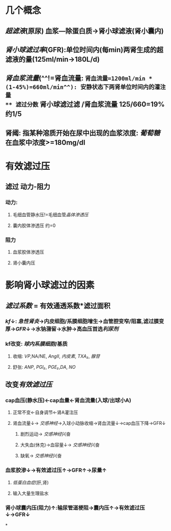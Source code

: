* 几个概念
** [[超滤液]](原尿) 血浆---除蛋白质→肾小球滤液(肾小囊内)
** [[肾小球滤过率]](GFR):单位时间内(每min)两肾生成的超滤液的量(125ml/min→180L/d)
** [[肾血浆流量]](^^!=肾血流量: =肾血流量=1200ml/min * (1-45%)=660ml/min^^): 安静状态下两肾单位时间内的灌注量
** 滤过分数= 肾小球滤过滤 /肾血浆流量 125/660=19% 约1/5
** 肾阈: 指某种溶质开始在尿中出现的血浆浓度: [[葡萄糖]]在血浆中浓度>=180mg/dl
* 有效滤过压
** 滤过 动力-阻力
*** 动力:
**** 毛细血管静水压!=毛细血管[[晶体渗透压]]
**** 囊内胶体渗透压 约=0
*** 阻力
**** 血浆胶体渗透压
**** 肾小囊内压
* 影响肾小球滤过的因素
** [[滤过系数]] = 有效通透系数*滤过面积
*** [[kf]]↓: [[急性肾炎]]→内皮细胞/系膜细胞增生→血管腔变窄/阻塞,滤过膜变厚→[[GFR]]↓→水钠潴留→水肿→高血压首选[[利尿剂]]
*** kf改变: [[球内系膜细胞]]/基质
**** 收缩: [[VP]],NA/NE, [[AngII]], [[内皮素]], [[TXA₂]], [[腺苷]]
**** 舒张: [[ANP]], [[PGI₂]], [[PGE₂]],[[DA]], [[NO]]
** 改变[[有效滤过压]]
*** cap血压(静水压)←cap血量←肾血流量(入球/出球小A)
**** 正常不变←自身调节←肾A灌注压
**** 肾血流量↓→ [[交感神经]]→入球小动脉收缩→肾血流量↓→cap血压下降→GFR↓
***** 剧烈运动→ [[交感神经]]兴奋
***** 大失血(休克)→血容量↓→ [[交感神经]]兴奋
***** 缺氧→ [[交感神经]]兴奋
*** 血浆胶渗↓→有效滤过压↑→GFR↑→尿量↑
**** [[低蛋白血症]](肝,肾)
**** 输入大量生理盐水
*** 肾小球囊内压(阻力)↑:输尿管道梗阻→囊内压↑→有效滤过压↓→GFR↓
*